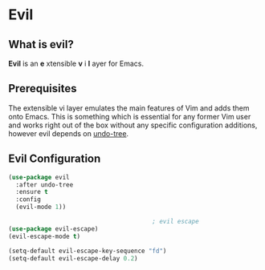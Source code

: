 * Evil

** What is evil?

   *Evil* is an *e* xtensible *v* i *l* ayer for Emacs.

** Prerequisites

   The extensible vi layer emulates the main features of Vim and adds
   them onto Emacs. This is something which is essential for any former
   Vim user and works right out of the box without any specific
   configuration additions, however evil depends on [[file:undo-tree.org][undo-tree]].

** Evil Configuration

   #+begin_src emacs-lisp
(use-package evil
  :after undo-tree
  :ensure t
  :config
  (evil-mode 1))

                                        ; evil escape
(use-package evil-escape)
(evil-escape-mode t)

(setq-default evil-escape-key-sequence "fd")
(setq-default evil-escape-delay 0.2)
   #+end_src
